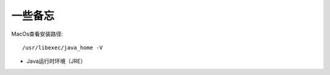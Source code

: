 ======================
一些备忘
======================


.. post:: 2023-02-20 22:06:49
  :tags: java
  :category: 后端
  :author: YanQue
  :location: CD
  :language: zh-cn



MacOs查看安装路径::

	/usr/libexec/java_home -V

- Java运行时环境（JRE）


